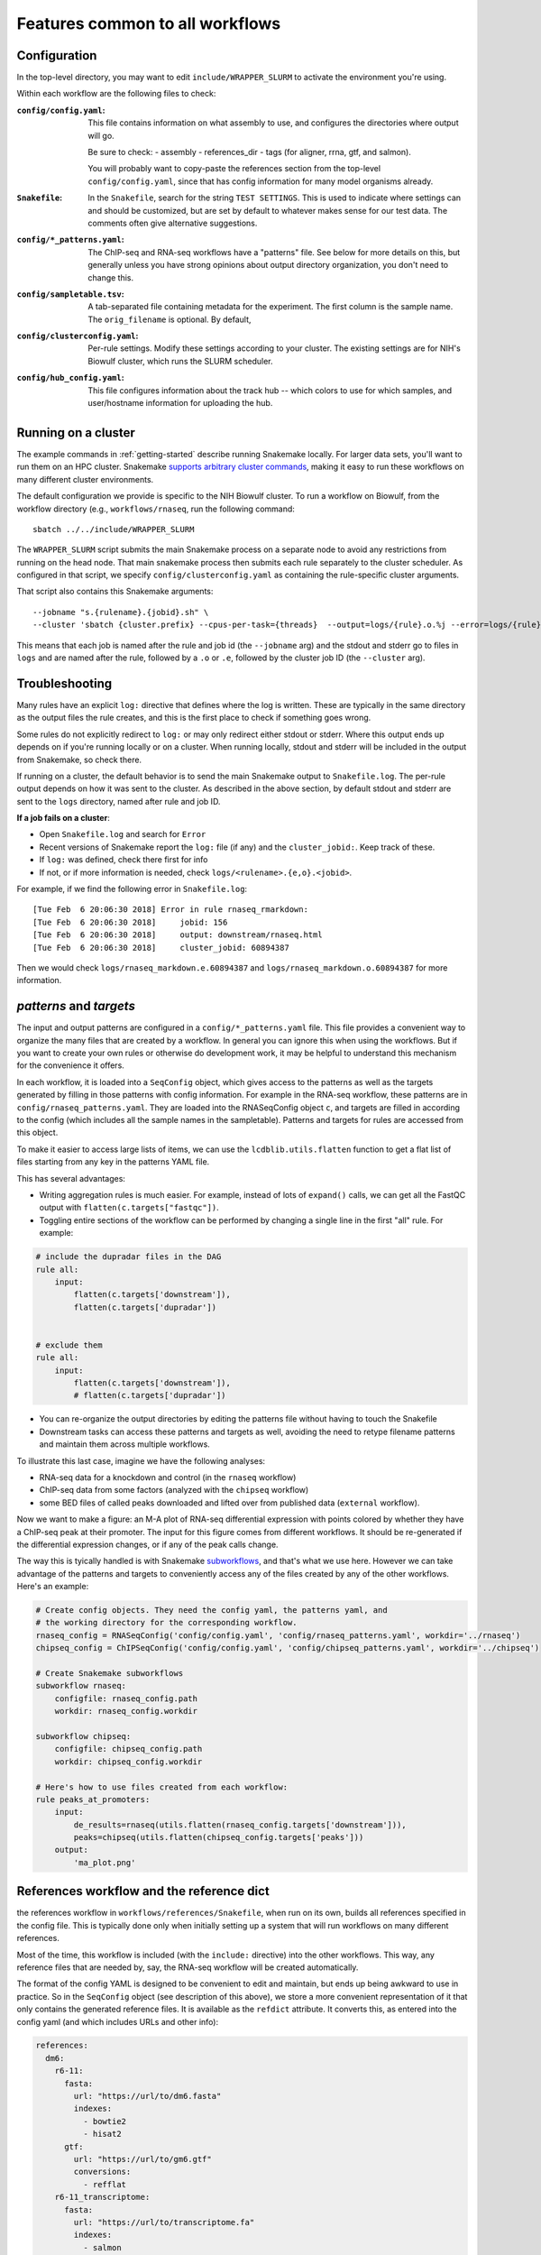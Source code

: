 Features common to all workflows
================================

.. _config:


Configuration
-------------
In the top-level directory, you may want to edit ``include/WRAPPER_SLURM`` to
activate the environment you're using.

Within each workflow are the following files to check:

:``config/config.yaml``:
    This file contains information on what assembly to use, and configures the
    directories where output will go.

    Be sure to check:
    - assembly
    - references_dir
    - tags (for aligner, rrna, gtf, and salmon).

    You will probably want to copy-paste the references section from the
    top-level ``config/config.yaml``, since that has config information for
    many model organisms already.

:``Snakefile``:
    In the ``Snakefile``, search for the string ``TEST SETTINGS``.  This is used to
    indicate where settings can and should be customized, but are set by default to
    whatever makes sense for our test data. The comments often give alternative
    suggestions.

:``config/*_patterns.yaml``:
    The ChIP-seq and RNA-seq workflows have a "patterns" file. See below for
    more details on this, but generally unless you have strong opinions about
    output directory organization, you don't need to change this.

:``config/sampletable.tsv``:
    A tab-separated file containing metadata for the experiment. The first
    column is the sample name. The ``orig_filename`` is optional. By default,

:``config/clusterconfig.yaml``:
    Per-rule settings. Modify these settings according to your cluster. The
    existing settings are for NIH's Biowulf cluster, which runs the SLURM
    scheduler.

:``config/hub_config.yaml``:
    This file configures information about the track hub -- which colors to use
    for which samples, and user/hostname information for uploading the hub.


Running on a cluster
--------------------
The example commands in :ref:`getting-started` describe running Snakemake
locally. For larger data sets, you'll want to run them on an HPC cluster.
Snakemake `supports arbitrary cluster commands
<http://snakemake.readthedocs.io/en/latest/snakefiles/configuration.html>`_,
making it easy to run these workflows on many different cluster environments.

The default configuration we provide is specific to the NIH Biowulf cluster.
To run a workflow on Biowulf, from the workflow directory (e.g.,
``workflows/rnaseq``, run the following command::

    sbatch ../../include/WRAPPER_SLURM

The ``WRAPPER_SLURM`` script submits the main Snakemake process on a separate node to avoid any
restrictions from running on the head node. That main snakemake process then
submits each rule separately to the cluster scheduler. As configured in that
script, we specify ``config/clusterconfig.yaml`` as containing the
rule-specific cluster arguments.

That script also contains this Snakemake arguments::

    --jobname "s.{rulename}.{jobid}.sh" \
    --cluster 'sbatch {cluster.prefix} --cpus-per-task={threads}  --output=logs/{rule}.o.%j --error=logs/{rule}.e.%j' \

This means that each job is named after the rule and job id (the ``--jobname``
arg) and the stdout and stderr go to files in ``logs`` and are named after the
rule, followed by a ``.o`` or ``.e``, followed by the cluster job ID (the
``--cluster`` arg).


Troubleshooting
---------------
Many rules have an explicit ``log:`` directive that defines where the log is
written. These are typically in the same directory as the output files the rule
creates, and this is the first place to check if something goes wrong.

Some rules do not explicitly redirect to ``log:`` or may only redirect either
stdout or stderr. Where this output ends up depends on if you're running
locally or on a cluster. When running locally, stdout and stderr will be
included in the output from Snakemake, so check there.

If running on a cluster, the default behavior is to send the main Snakemake
output to ``Snakefile.log``.  The per-rule output depends on how it was sent to
the cluster.  As described in the above section, by default stdout and stderr
are sent to the ``logs`` directory, named after rule and job ID.

**If a job fails on a cluster**:

- Open ``Snakefile.log`` and search for ``Error``
- Recent versions of Snakemake report the ``log:`` file (if any) and the
  ``cluster_jobid:``. Keep track of these.
- If ``log:`` was defined, check there first for info
- If not, or if more information is needed, check
  ``logs/<rulename>.{e,o}.<jobid>``.

For example, if we find the following error in ``Snakefile.log``::

    [Tue Feb  6 20:06:30 2018] Error in rule rnaseq_rmarkdown:
    [Tue Feb  6 20:06:30 2018]     jobid: 156
    [Tue Feb  6 20:06:30 2018]     output: downstream/rnaseq.html
    [Tue Feb  6 20:06:30 2018]     cluster_jobid: 60894387

Then we would check ``logs/rnaseq_markdown.e.60894387`` and
``logs/rnaseq_markdown.o.60894387`` for more information.


`patterns` and `targets`
------------------------
The input and output patterns are configured in a ``config/*_patterns.yaml``
file. This file provides a convenient way to organize the many files that are
created by a workflow. In general you can ignore this when using the workflows.
But if you want to create your own rules or otherwise do development work, it
may be helpful to understand this mechanism for the convenience it offers.

In each workflow, it is loaded into a ``SeqConfig``
object, which gives access to the patterns as well as the targets generated by
filling in those patterns with config information. For example in the RNA-seq
workflow, these patterns are in ``config/rnaseq_patterns.yaml``. They are
loaded into the RNASeqConfig object ``c``, and targets are filled in according
to the config (which includes all the sample names in the sampletable).
Patterns and targets for rules are accessed from this object.

To make it easier to access large lists of items, we can use the
``lcdblib.utils.flatten`` function to get a flat list of files starting from
any key in the patterns YAML file.

This has several advantages:

- Writing aggregation rules is much easier. For example, instead of lots of
  ``expand()`` calls, we can get all the FastQC output with
  ``flatten(c.targets["fastqc"])``.
- Toggling entire sections of the workflow can be performed by changing
  a single line in the first "all" rule. For example:

.. code-block:: python

    # include the dupradar files in the DAG
    rule all:
        input:
            flatten(c.targets['downstream']),
            flatten(c.targets['dupradar'])


    # exclude them
    rule all:
        input:
            flatten(c.targets['downstream']),
            # flatten(c.targets['dupradar'])

- You can re-organize the output directories by editing the patterns file
  without having to touch the Snakefile

- Downstream tasks can access these patterns and targets as well, avoiding the
  need to retype filename patterns and maintain them across multiple workflows.

To illustrate this last case, imagine we have the following analyses:

- RNA-seq data for a knockdown and control (in the ``rnaseq`` workflow)
- ChIP-seq data from some factors (analyzed with the ``chipseq`` workflow)
- some BED files of called peaks downloaded and lifted over from published data
  (``external`` workflow). 

Now we want to make a figure: an M-A plot of RNA-seq differential expression
with points colored by whether they have a ChIP-seq peak at their promoter. The
input for this figure comes from different workflows. It should be re-generated
if the differential expression changes, or if any of the peak calls change.

The way this is tyically handled is with Snakemake `subworkflows
<http://snakemake.readthedocs.io/en/stable/snakefiles/modularization.html#sub-workflows>`_,
and that's what we use here. However we can take advantage of the patterns and
targets to conveniently access any of the files created by any of the other
workflows. Here's an example:

.. code-block:: python

    # Create config objects. They need the config yaml, the patterns yaml, and
    # the working directory for the corresponding workflow.
    rnaseq_config = RNASeqConfig('config/config.yaml', 'config/rnaseq_patterns.yaml', workdir='../rnaseq')
    chipseq_config = ChIPSeqConfig('config/config.yaml', 'config/chipseq_patterns.yaml', workdir='../chipseq')

    # Create Snakemake subworkflows
    subworkflow rnaseq:
        configfile: rnaseq_config.path
        workdir: rnaseq_config.workdir

    subworkflow chipseq:
        configfile: chipseq_config.path
        workdir: chipseq_config.workdir

    # Here's how to use files created from each workflow:
    rule peaks_at_promoters:
        input:
            de_results=rnaseq(utils.flatten(rnaseq_config.targets['downstream'])),
            peaks=chipseq(utils.flatten(chipseq_config.targets['peaks']))
        output:
            'ma_plot.png'


References workflow and the reference dict
------------------------------------------
the references workflow in
``workflows/references/Snakefile``, when run on its own, builds all references
specified in the config file. This is typically done only when initially
setting up a system that will run workflows on many different references.

Most of the time, this workflow is included (with the ``include:`` directive)
into the other workflows. This way, any reference files that are needed by,
say, the RNA-seq workflow will be created automatically.

The format of the config YAML is designed to be convenient to edit and
maintain, but ends up being awkward to use in practice. So in the ``SeqConfig``
object (see description of this above), we store a more convenient
representation of it that only contains the generated reference files. It is
available as the ``refdict`` attribute.  It converts this, as entered into the
config yaml (and which includes URLs and other info):

.. code-block:: yaml

    references:
      dm6:
        r6-11:
          fasta:
            url: "https://url/to/dm6.fasta"
            indexes:
              - bowtie2
              - hisat2
          gtf:
            url: "https://url/to/gm6.gtf"
            conversions:
              - refflat
        r6-11_transcriptome:
          fasta:
            url: "https://url/to/transcriptome.fa"
            indexes:
              - salmon

to this simplified version where values are filenames:

.. code-block:: python
    {
      'dm6': {
         'r6-11': {
             'fasta': '/data/dm6/r6-11/fasta/dm6_r6-11.fasta',
             'refflat': '/data/dm6/r6-11/gtf/dm6_r6-11.refflat',
             'gtf': '/data/dm6/r6-11/gtf/dm6_r6-11.gtf',
             'chromsizes': '/data/dm6/r6-11/fasta/dm6_r6-11.chromsizes',
             'bowtie2': '/data/dm6/r6-11/bowtie2/dm6_r6-11.1.bt2',
             'hisat2': '/data/dm6/r6-11/hisat2/dm6_r6-11.1.ht2',
             },
         'r6-11_transcriptome': {
             'fasta': '/data/dm6/r6-11_transcriptome/fasta/dm6_r6-11_transcriptome.fasta',
             'chromsizes': '/data/dm6/r6-11_transcriptome/fasta/dm6_r6-11_transcriptome.chromsizes',
             'salmon': '/data/dm6/r6-11_transcriptome/salmon/dm6_r6-11_transcriptome/hash.bin,
             },
        },
    }

